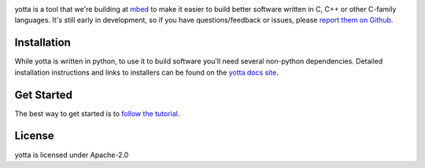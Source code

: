 .. image:: https://travis-ci.org/ARMmbed/yotta.svg
.. image:: https://circleci.com/gh/ARMmbed/yotta.svg?style=svg

yotta is a tool that we're building at `mbed <https://mbed.org>`_ to make it
easier to build better software written in C, C++ or other C-family languages.
It's still early in development, so if you have questions/feedback or issues, please `report them on Github <https://github.com/ARMmbed/yotta/issues>`_.

Installation
============
While yotta is written in python, to use it to build software you'll need several non-python dependencies. Detailed installation instructions and links to installers can be found on the `yotta docs site <http://yottadocs.mbed.com>`_.

Get Started
===========
The best way to get started is to `follow the tutorial <http://yottadocs.mbed.com/tutorial/tutorial.html>`_.

License
=======
yotta is licensed under Apache-2.0
